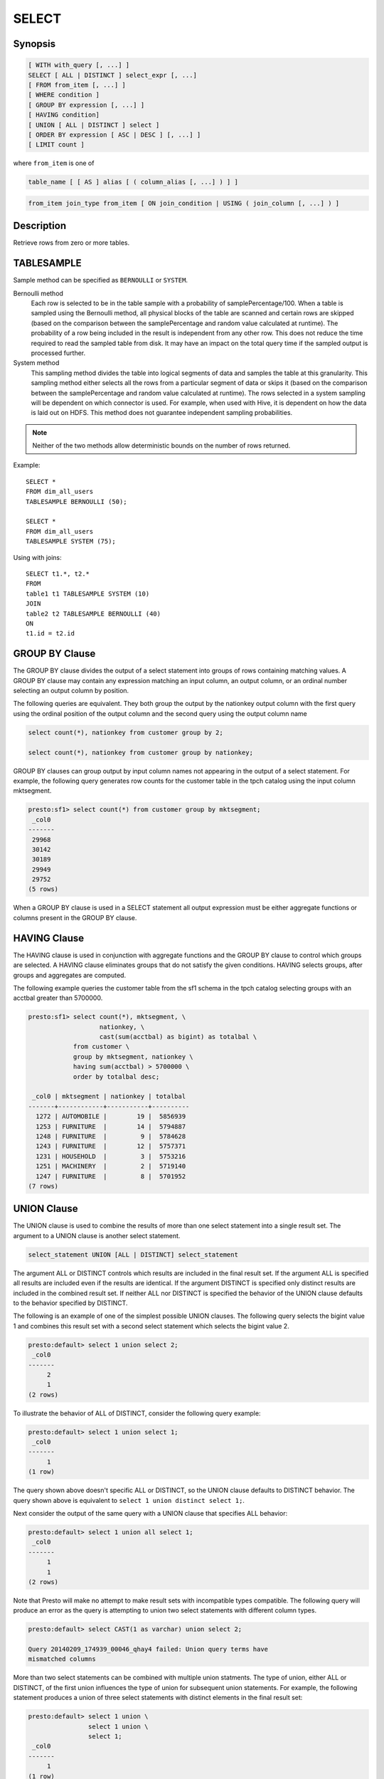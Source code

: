 ======
SELECT
======

Synopsis
--------

.. code-block:: none

    [ WITH with_query [, ...] ]
    SELECT [ ALL | DISTINCT ] select_expr [, ...]
    [ FROM from_item [, ...] ]
    [ WHERE condition ]
    [ GROUP BY expression [, ...] ]
    [ HAVING condition]
    [ UNION [ ALL | DISTINCT ] select ]
    [ ORDER BY expression [ ASC | DESC ] [, ...] ]
    [ LIMIT count ]

where ``from_item`` is one of

.. code-block:: none

    table_name [ [ AS ] alias [ ( column_alias [, ...] ) ] ]

.. code-block:: none

    from_item join_type from_item [ ON join_condition | USING ( join_column [, ...] ) ]

Description
-----------

Retrieve rows from zero or more tables.

TABLESAMPLE
-----------

Sample method can be specified as ``BERNOULLI`` or ``SYSTEM``.

Bernoulli method
	Each row is selected to be in the table sample with a probability of samplePercentage/100. When a table is sampled using the Bernoulli method, all physical blocks of the table are scanned and certain rows are skipped (based on the comparison between the samplePercentage and random value calculated at runtime). The probability of a row being included in the result is independent from any other row. This does not reduce the time required to read the sampled table from disk. It may have an impact on the total query time if the sampled output is processed further.

System method
	This sampling method divides the table into logical segments of data and samples the table at this granularity. This sampling method either selects all the rows from a particular segment of data or skips it (based on the comparison between the samplePercentage and random value calculated at runtime). The rows selected in a system sampling will be dependent on which connector is used. For example, when used with Hive, it is dependent on how the data is laid out on HDFS. This method does not guarantee independent sampling probabilities.

.. note:: Neither of the two methods allow deterministic bounds on the number of rows returned.

Example::

	SELECT *
	FROM dim_all_users
	TABLESAMPLE BERNOULLI (50);

	SELECT *
	FROM dim_all_users
	TABLESAMPLE SYSTEM (75);

Using with joins::

	SELECT t1.*, t2.*
	FROM
	table1 t1 TABLESAMPLE SYSTEM (10)
	JOIN
	table2 t2 TABLESAMPLE BERNOULLI (40)
	ON
	t1.id = t2.id

GROUP BY Clause
---------------

The GROUP BY clause divides the output of a select statement into
groups of rows containing matching values. A GROUP BY clause may
contain any expression matching an input column, an output column, or
an ordinal number selecting an output column by position.

The following queries are equivalent. They both group the output by
the nationkey output column with the first query using the ordinal
position of the output column and the second query using the output
column name

.. code-block:: none

    select count(*), nationkey from customer group by 2;

    select count(*), nationkey from customer group by nationkey;

GROUP BY clauses can group output by input column names not appearing
in the output of a select statement. For example, the following query
generates row counts for the customer table in the tpch catalog using
the input column mktsegment.

.. code-block:: none

    presto:sf1> select count(*) from customer group by mktsegment;
     _col0  
    -------
     29968 
     30142 
     30189 
     29949 
     29752 
    (5 rows)

When a GROUP BY clause is used in a SELECT statement all output
expression must be either aggregate functions or columns present in
the GROUP BY clause.

HAVING Clause
-------------

The HAVING clause is used in conjunction with aggregate functions and
the GROUP BY clause to control which groups are selected. A HAVING
clause eliminates groups that do not satisfy the given
conditions. HAVING selects groups, after groups and aggregates are
computed.

The following example queries the customer table from the sf1 schema
in the tpch catalog selecting groups with an acctbal greater than
5700000.

.. code-block:: none

    presto:sf1> select count(*), mktsegment, \
                       nationkey, \
                       cast(sum(acctbal) as bigint) as totalbal \
                from customer \
                group by mktsegment, nationkey \
                having sum(acctbal) > 5700000 \
                order by totalbal desc;

     _col0 | mktsegment | nationkey | totalbal 
    -------+------------+-----------+----------
      1272 | AUTOMOBILE |        19 |  5856939 
      1253 | FURNITURE  |        14 |  5794887 
      1248 | FURNITURE  |         9 |  5784628 
      1243 | FURNITURE  |        12 |  5757371 
      1231 | HOUSEHOLD  |         3 |  5753216 
      1251 | MACHINERY  |         2 |  5719140 
      1247 | FURNITURE  |         8 |  5701952 
    (7 rows)

UNION Clause
------------

The UNION clause is used to combine the results of more than one
select statement into a single result set.  The argument to a UNION
clause is another select statement.

.. code-block:: none

    select_statement UNION [ALL | DISTINCT] select_statement

The argument ALL or DISTINCT controls which results are included in
the final result set. If the argument ALL is specified all results are
included even if the results are identical.  If the argument DISTINCT
is specified only distinct results are included in the combined result
set. If neither ALL nor DISTINCT is specified the behavior of the
UNION clause defaults to the behavior specified by DISTINCT.

The following is an example of one of the simplest possible UNION
clauses. The following query selects the bigint value 1 and combines
this result set with a second select statement which selects the
bigint value 2.

.. code-block:: none

    presto:default> select 1 union select 2;
     _col0 
    -------
         2 
         1 
    (2 rows)

To illustrate the behavior of ALL of DISTINCT, consider the following
query example:

.. code-block:: none

    presto:default> select 1 union select 1;
     _col0 
    -------
         1 
    (1 row)

The query shown above doesn't specific ALL or DISTINCT, so the UNION
clause defaults to DISTINCT behavior. The query shown above is
equivalent to ``select 1 union distinct select 1;``.

Next consider the output of the same query with a UNION clause that
specifies ALL behavior:

.. code-block:: none

    presto:default> select 1 union all select 1;
     _col0 
    -------
         1 
         1 
    (2 rows)

Note that Presto will make no attempt to make result sets with
incompatible types compatible.  The following query will produce an
error as the query is attempting to union two select statements with
different column types.

.. code-block:: none

    presto:default> select CAST(1 as varchar) union select 2;
    
    Query 20140209_174939_00046_qhay4 failed: Union query terms have
    mismatched columns

More than two select statements can be combined with multiple union
statments. The type of union, either ALL or DISTINCT, of the first
union influences the type of union for subsequent union
statements. For example, the following statement produces a union of
three select statements with distinct elements in the final result
set:

.. code-block:: none

    presto:default> select 1 union \
                    select 1 union \
                    select 1;
     _col0 
    -------
         1 
    (1 row)

If an ALL is specified on the first UNION clause, the result set will
include all results from three select statments:

.. code-block:: none

    presto:default> select 1 union all \
                    select 1 union \
                    select 1;
     _col0 
    -------
         1 
         1 
         1 
    (3 rows)

To clarify the behavior of ALL or DISTINCT when using multiple UNION
clauses, note the behavior of the following statement with two UNION
clauses. The first clause specifies ALL and the second UNION clause
specifies DISTINCT. In this case the result of two UNION clauses uses
the behavior specified by the first UNION clause which is ALL.

.. code-block:: none

    presto:default> select 1 union all \
                    select 1 union distinct \
                    select 1;
     _col0 
    -------
         1 
         1 
         1 
    (3 rows)

ORDER BY Clause
---------------

The ORDER BY clause is used to sort a result set of a select statement
by one or more columns. This clause has the following structure:

.. code-block:: none

    ORDER BY expression [ ASC | DESC ] [, ...]

Expression can be a column name or a function call which produces a
numeric, character, or boolean value to be sorted.  ORDER BY clauses
can contain one or more expressions to be evaluated for each row of a
result set.

Consider the following example which sorts the union of three select
statements.

.. code-block:: none

    presto:default> select 2 as value union \
                    select 1 as value union \
                    select 4 as value \
                          order by value asc;
     value 
    -------
         1 
         2 
         4 
    (3 rows)

An ORDER BY clause can also contain an expression that evaluates a
function against a column value.  Consider the output of the following
statement which sorts numeric values by absolute value.

.. code-block:: none

    presto:default> select -12 as value union \
                    select 2 as value union \
                    select -1 as value \
                        order by abs(value) asc;
     value 
    -------
        -1 
         2 
       -12 
    (3 rows)

LIMIT Clause
------------

The LIMIT clause has the following syntax:

.. code-block:: none

    LIMIT count

Specifying a LIMIT count value restricts the query output to a limited
number of records. The following example queries a table with 7.5
million rows, but the limit clause limits the output to only five
rows:

.. code-block:: none

    presto:default> select o_orderdate from orders limit 5;
     o_orderdate 
    -------------
     1996-04-14  
     1992-01-15  
     1995-02-01  
     1995-11-12  
     1992-04-26  
    (5 rows)